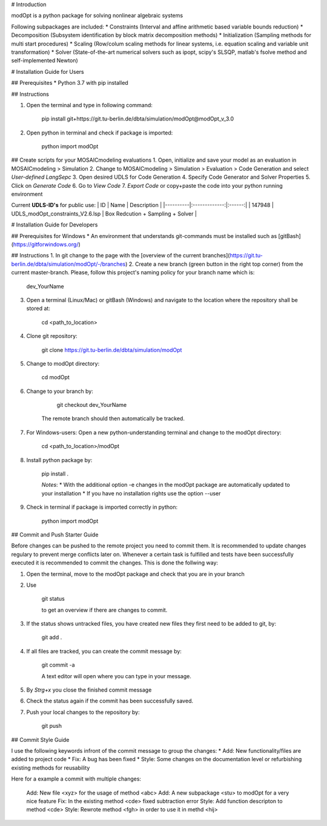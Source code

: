 # Introduction

modOpt is a python package for solving nonlinear algebraic systems

Following subpackages are included:
* Constraints (Interval and affine arithmetic based variable bounds reduction)
* Decomposition (Subsystem identification by block matrix decomposition methods)
* Initialization (Sampling methods for multi start procedures)
* Scaling (Row/colum scaling methods for linear systems, i.e. equation scaling and variable unit transformation)
* Solver (State-of-the-art numerical solvers such as ipopt, scipy's SLSQP, matlab's fsolve method and self-implemented Newton)

# Installation Guide for Users

##  Prerequisites
* Python 3.7 with pip installed 

## Instructions

1. Open the terminal and type in following command:

        pip install git+https://git.tu-berlin.de/dbta/simulation/modOpt@modOpt_v_3.0

2. Open python in terminal and check if package is imported:

        python
        import modOpt

## Create scripts for your MOSAICmodeling evaluations  
1. Open, initialize and save your model as an evaluation in MOSAICmodeling > Simulation
2. Change to MOSAICmodeling > Simulation > Evaluation > Code Generation and select *User-defined LangSepc*
3. Open desired UDLS for Code Generation
4. Specify Code Generator and Solver Properties
5. Click on *Generate Code*
6. Go to *View Code*
7. *Export Code* or copy+paste the code into your python running environment

Current **UDLS-ID's** for public use:
| ID   |      Name      | Description |
|----------|:-------------:|:------:|
| 147948 | UDLS_modOpt_constraints_V2.6.lsp  | Box Redcution + Sampling + Solver |

# Installation Guide for Developers

## Prerequisites for Windows
* An environment that understands git-commands must be installed such as [gitBash](https://gitforwindows.org/)

## Instructions
1. In git change to the page with the [overview of the current branches](https://git.tu-berlin.de/dbta/simulation/modOpt/-/branches)
2. Create a new branch (green button in the right top corner) from the current master-branch. Please, follow this project's naming policy for your branch name which is:

        dev_YourName
        
3. Open a terminal (Linux/Mac) or gitBash (Windows) and navigate to the location where the repository shall be stored at:

        cd <path_to_location>
        
4. Clone git repository:

        git clone https://git.tu-berlin.de/dbta/simulation/modOpt
        
5. Change to modOpt directory:

        cd modOpt
        
6. Change to your branch by:
	
        git checkout dev_YourName
	
    The remote branch should then automatically be tracked.

7. For Windows-users: Open a new python-understanding terminal and change to the modOpt directory:
	
        cd <path_to_location>/modOpt
	
8. Install python package by:
	
        pip install .

	*Notes*:
	* With the additional option -e changes in the modOpt package are automatically updated to your installation
	* If you have no installation rights use the option --user 
	
9. Check in terminal if package is imported correctly in python:

        python 
        import modOpt

## Commit and Push Starter Guide

Before changes can be pushed to the remote project you need to commit them. It is recommended to update changes regulary to prevent merge conflicts later on. Whenever a certain task is fulfilled and tests have been successfully executed it is recommended to commit the changes. This is done the follwing way:

1. Open the terminal, move to the modOpt package and check that you are in your branch
2. Use 
        
        git status 

	to get an overview if there are changes to commit.
3. If the status shows untracked files, you have created new files they first need to be added to git, by:

        git add .

4. If all files are tracked, you can create the commit message by:
        
        git commit -a

	A text editor will open where you can type in your message.
5. By *Strg+x* you close the finished commit message 
6. Check the status again if the commit has been successfully saved.
7. Push your local changes to the repository by:

        git push

## Commit Style Guide

I use the following keywords infront of the commit message to group the changes:
* Add: New functionality/files are added to project code
* Fix: A bug has been fixed
* Style: Some changes on the documentation level or refurbishing existing methods for reusability

Here for a example a commit with multiple changes:

    Add: New file <xyz> for the usage of method <abc>
    Add: A new subpackage <stu> to modOpt for a very nice feature
    Fix: In the existing method <cde> fixed subtraction error
    Style: Add function descripton to method <cde>
    Style: Rewrote method <fgh> in order to use it in methd <hij>


